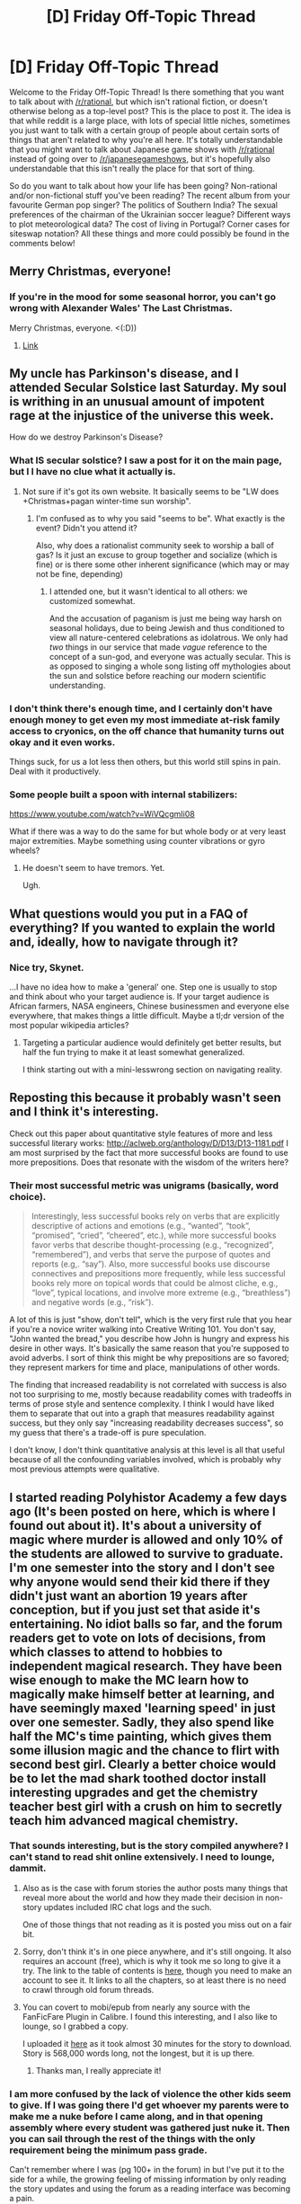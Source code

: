 #+TITLE: [D] Friday Off-Topic Thread

* [D] Friday Off-Topic Thread
:PROPERTIES:
:Author: AutoModerator
:Score: 11
:DateUnix: 1451055964.0
:DateShort: 2015-Dec-25
:END:
Welcome to the Friday Off-Topic Thread! Is there something that you want to talk about with [[/r/rational]], but which isn't rational fiction, or doesn't otherwise belong as a top-level post? This is the place to post it. The idea is that while reddit is a large place, with lots of special little niches, sometimes you just want to talk with a certain group of people about certain sorts of things that aren't related to why you're all here. It's totally understandable that you might want to talk about Japanese game shows with [[/r/rational]] instead of going over to [[/r/japanesegameshows]], but it's hopefully also understandable that this isn't really the place for that sort of thing.

So do you want to talk about how your life has been going? Non-rational and/or non-fictional stuff you've been reading? The recent album from your favourite German pop singer? The politics of Southern India? The sexual preferences of the chairman of the Ukrainian soccer league? Different ways to plot meteorological data? The cost of living in Portugal? Corner cases for siteswap notation? All these things and more could possibly be found in the comments below!


** Merry Christmas, everyone!
:PROPERTIES:
:Author: Marthinwurer
:Score: 14
:DateUnix: 1451058017.0
:DateShort: 2015-Dec-25
:END:

*** If you're in the mood for some seasonal horror, you can't go wrong with Alexander Wales' The Last Christmas.

Merry Christmas, everyone. <(:D))
:PROPERTIES:
:Author: LiteralHeadCannon
:Score: 5
:DateUnix: 1451058334.0
:DateShort: 2015-Dec-25
:END:

**** [[https://www.fanfiction.net/s/9915682][Link]]
:PROPERTIES:
:Author: ToaKraka
:Score: 7
:DateUnix: 1451059893.0
:DateShort: 2015-Dec-25
:END:


** My uncle has Parkinson's disease, and I attended Secular Solstice last Saturday. My soul is writhing in an unusual amount of impotent rage at the injustice of the universe this week.

How do we destroy Parkinson's Disease?
:PROPERTIES:
:Score: 7
:DateUnix: 1451109966.0
:DateShort: 2015-Dec-26
:END:

*** What IS secular solstice? I saw a post for it on the main page, but I I have no clue what it actually is.
:PROPERTIES:
:Author: Kishoto
:Score: 3
:DateUnix: 1451169008.0
:DateShort: 2015-Dec-27
:END:

**** Not sure if it's got its own website. It basically seems to be "LW does +Christmas+pagan winter-time sun worship".
:PROPERTIES:
:Score: 2
:DateUnix: 1451171715.0
:DateShort: 2015-Dec-27
:END:

***** I'm confused as to why you said "seems to be". What exactly is the event? Didn't you attend it?

Also, why does a rationalist community seek to worship a ball of gas? Is it just an excuse to group together and socialize (which is fine) or is there some other inherent significance (which may or may not be fine, depending)
:PROPERTIES:
:Author: Kishoto
:Score: 1
:DateUnix: 1451180231.0
:DateShort: 2015-Dec-27
:END:

****** I attended one, but it wasn't identical to all others: we customized somewhat.

And the accusation of paganism is just me being way harsh on seasonal holidays, due to being Jewish and thus conditioned to view all nature-centered celebrations as idolatrous. We only had /two/ things in our service that made /vague/ reference to the concept of a sun-god, and everyone was actually secular. This is as opposed to singing a whole song listing off mythologies about the sun and solstice before reaching our modern scientific understanding.
:PROPERTIES:
:Score: 1
:DateUnix: 1451186441.0
:DateShort: 2015-Dec-27
:END:


*** I don't think there's enough time, and I certainly don't have enough money to get even my most immediate at-risk family access to cryonics, on the off chance that humanity turns out okay and it even works.

Things suck, for us a lot less then others, but this world still spins in pain. Deal with it productively.
:PROPERTIES:
:Author: traverseda
:Score: 1
:DateUnix: 1451124131.0
:DateShort: 2015-Dec-26
:END:


*** Some people built a spoon with internal stabilizers:

[[https://www.youtube.com/watch?v=WiVQcgmIi08]]

What if there was a way to do the same for but whole body or at very least major extremities. Maybe something using counter vibrations or gyro wheels?
:PROPERTIES:
:Author: rationalidurr
:Score: 1
:DateUnix: 1451133280.0
:DateShort: 2015-Dec-26
:END:

**** He doesn't seem to have tremors. Yet.

Ugh.
:PROPERTIES:
:Score: 1
:DateUnix: 1451144781.0
:DateShort: 2015-Dec-26
:END:


** What questions would you put in a FAQ of everything? If you wanted to explain the world and, ideally, how to navigate through it?
:PROPERTIES:
:Author: traverseda
:Score: 6
:DateUnix: 1451123413.0
:DateShort: 2015-Dec-26
:END:

*** Nice try, Skynet.

...I have no idea how to make a 'general' one. Step one is usually to stop and think about who your target audience is. If your target audience is African farmers, NASA engineers, Chinese businessmen and everyone else everywhere, that makes things a little difficult. Maybe a tl;dr version of the most popular wikipedia articles?
:PROPERTIES:
:Author: Rhamni
:Score: 3
:DateUnix: 1451125179.0
:DateShort: 2015-Dec-26
:END:

**** Targeting a particular audience would definitely get better results, but half the fun trying to make it at least somewhat generalized.

I think starting out with a mini-lesswrong section on navigating reality.
:PROPERTIES:
:Author: traverseda
:Score: 5
:DateUnix: 1451126284.0
:DateShort: 2015-Dec-26
:END:


** Reposting this because it probably wasn't seen and I think it's interesting.

Check out this paper about quantitative style features of more and less successful literary works: [[http://aclweb.org/anthology/D/D13/D13-1181.pdf]] I am most surprised by the fact that more successful books are found to use more prepositions. Does that resonate with the wisdom of the writers here?
:PROPERTIES:
:Author: rhaps0dy4
:Score: 4
:DateUnix: 1451080124.0
:DateShort: 2015-Dec-26
:END:

*** Their most successful metric was unigrams (basically, word choice).

#+begin_quote
  Interestingly, less successful books rely on verbs that are explicitly descriptive of actions and emotions (e.g., “wanted”, “took”, “promised”, “cried”, “cheered”, etc.), while more successful books favor verbs that describe thought-processing (e.g., “recognized”, “remembered”), and verbs that serve the purpose of quotes and reports (e.g,. “say”). Also, more successful books use discourse connectives and prepositions more frequently, while less successful books rely more on topical words that could be almost cliche, e.g., “love”, typical locations, and involve more extreme (e.g., “breathless”) and negative words (e.g., “risk”).
#+end_quote

A lot of this is just "show, don't tell", which is the very first rule that you hear if you're a novice writer walking into Creative Writing 101. You don't say, "John wanted the bread," you describe how John is hungry and express his desire in other ways. It's basically the same reason that you're supposed to avoid adverbs. I sort of think this might be why prepositions are so favored; they represent markers for time and place, manipulations of other words.

The finding that increased readability is not correlated with success is also not too surprising to me, mostly because readability comes with tradeoffs in terms of prose style and sentence complexity. I think I would have liked them to separate that out into a graph that measures readability against success, but they only say "increasing readability decreases success", so my guess that there's a trade-off is pure speculation.

I don't know, I don't think quantitative analysis at this level is all that useful because of all the confounding variables involved, which is probably why most previous attempts were qualitative.
:PROPERTIES:
:Author: alexanderwales
:Score: 4
:DateUnix: 1451082930.0
:DateShort: 2015-Dec-26
:END:


** I started reading Polyhistor Academy a few days ago (It's been posted on here, which is where I found out about it). It's about a university of magic where murder is allowed and only 10% of the students are allowed to survive to graduate. I'm one semester into the story and I don't see why anyone would send their kid there if they didn't just want an abortion 19 years after conception, but if you just set that aside it's entertaining. No idiot balls so far, and the forum readers get to vote on lots of decisions, from which classes to attend to hobbies to independent magical research. They have been wise enough to make the MC learn how to magically make himself better at learning, and have seemingly maxed 'learning speed' in just over one semester. Sadly, they also spend like half the MC's time painting, which gives them some illusion magic and the chance to flirt with second best girl. Clearly a better choice would be to let the mad shark toothed doctor install interesting upgrades and get the chemistry teacher best girl with a crush on him to secretly teach him advanced magical chemistry.
:PROPERTIES:
:Author: Rhamni
:Score: 6
:DateUnix: 1451076511.0
:DateShort: 2015-Dec-26
:END:

*** That sounds interesting, but is the story compiled anywhere? I can't stand to read shit online extensively. I need to lounge, dammit.
:PROPERTIES:
:Author: GlueBoy
:Score: 4
:DateUnix: 1451083261.0
:DateShort: 2015-Dec-26
:END:

**** Also as is the case with forum stories the author posts many things that reveal more about the world and how they made their decision in non-story updates included IRC chat logs and the such.

One of those things that not reading as it is posted you miss out on a fair bit.
:PROPERTIES:
:Author: RMcD94
:Score: 3
:DateUnix: 1451113582.0
:DateShort: 2015-Dec-26
:END:


**** Sorry, don't think it's in one piece anywhere, and it's still ongoing. It also requires an account (free), which is why it took me so long to give it a try. The link to the table of contents is [[https://forum.questionablequesting.com/threads/polyhistor-academy-original-setting-survival-quest.614/][here]], though you need to make an account to see it. It links to all the chapters, so at least there is no need to crawl through old forum threads.
:PROPERTIES:
:Author: Rhamni
:Score: 2
:DateUnix: 1451084138.0
:DateShort: 2015-Dec-26
:END:


**** You can covert to mobi/epub from nearly any source with the FanFicFare Plugin in Calibre. I found this interesting, and I also like to lounge, so I grabbed a copy.

I uploaded it [[http://s000.tinyupload.com/index.php?file_id=31934790331961111069][here]] as it took almost 30 minutes for the story to download. Story is 568,000 words long, not the longest, but it is up there.
:PROPERTIES:
:Author: BlueSigil
:Score: 2
:DateUnix: 1451254521.0
:DateShort: 2015-Dec-28
:END:

***** Thanks man, I really appreciate it!
:PROPERTIES:
:Author: GlueBoy
:Score: 1
:DateUnix: 1451256285.0
:DateShort: 2015-Dec-28
:END:


*** I am more confused by the lack of violence the other kids seem to give. If I was going there I'd get whoever my parents were to make me a nuke before I came along, and in that opening assembly where every student was gathered just nuke it. Then you can sail through the rest of the things with the only requirement being the minimum pass grade.

Can't remember where I was (pg 100+ in the forum) in but I've put it to the side for a while, the growing feeling of missing information by only reading the story updates and using the forum as a reading interface was becoming a pain.
:PROPERTIES:
:Author: RMcD94
:Score: 4
:DateUnix: 1451113758.0
:DateShort: 2015-Dec-26
:END:

**** Yeah, it's a little rough that the forum readers seem to somehow know what all the slots and options for magic are. A brief summary would have been nice.
:PROPERTIES:
:Author: Rhamni
:Score: 2
:DateUnix: 1451122190.0
:DateShort: 2015-Dec-26
:END:


*** I read through it when it was posted here and thought it was a lot of fun. Initially I was a little afraid the story was born of a fetishistic desire to write about gore and violence but that turned out to be not the case at all.

And, like you, I was somewhat disappointed with the romantic choice made by the readers.
:PROPERTIES:
:Score: 3
:DateUnix: 1451084543.0
:DateShort: 2015-Dec-26
:END:


** What does 'politics is spiders' come from? I have the general sense of the term, but not the full meaning or etymology
:PROPERTIES:
:Author: ayrvin
:Score: 3
:DateUnix: 1451091139.0
:DateShort: 2015-Dec-26
:END:

*** It's just a mild adaptation of [[https://wiki.lesswrong.com/wiki/Politics_is_the_Mind-Killer]] .
:PROPERTIES:
:Author: DataPacRat
:Score: 4
:DateUnix: 1451092538.0
:DateShort: 2015-Dec-26
:END:

**** With the added implication that, like spiders, sometimes politics is part of real-life even if it freaks us out.
:PROPERTIES:
:Score: 5
:DateUnix: 1451109668.0
:DateShort: 2015-Dec-26
:END:


** Something I truly don't understand: if ISIL has a fearsome presence online, why do governments want to lockdown the Internet instead of fighting back? Why aren't they trying to have a counter-propaganda campaign?
:PROPERTIES:
:Author: AmeteurOpinions
:Score: 2
:DateUnix: 1451058589.0
:DateShort: 2015-Dec-25
:END:

*** They are, though propaganda against ISIL pretty much writes itself.

Governments want to lockdown the internet simply because the internet can be used for all sorts of subversive activities that are difficult to control. Being able to regulate things better would make a lot of things much easier for governments.
:PROPERTIES:
:Author: Murska1FIN
:Score: 9
:DateUnix: 1451059797.0
:DateShort: 2015-Dec-25
:END:


*** It's pretty interesting, most ISIS propaganda also functions perfectly as anti-ISIS propaganda if you're not a sunni muslim. So there's really no need for it.
:PROPERTIES:
:Author: BadGoyWithAGun
:Score: 5
:DateUnix: 1451066987.0
:DateShort: 2015-Dec-25
:END:


** I got /Godel, Escher, Bach/ for Christmas (and a second Hofstadter book called /Metamagical Themas/, which I suspect I won't get to until much later).

Is anyone else starting to read it? It would be great to have a reading/discussion buddy. I remember there was an attempt at a community read through here last year that seemed like fun.
:PROPERTIES:
:Author: LifeisBoring
:Score: 2
:DateUnix: 1451066875.0
:DateShort: 2015-Dec-25
:END:

*** I had a January term class in college that was all about that book. January term is the thing that some colleges have where you have a single class for a whole month rather than taking four or five classes over a semester. So we'd spend a day or two on each of the chapters, talking about them for several hours each. It was one of my favorite classes I took, though there was nothing particularly practical about it.

Though I think that if I reread it now I would just say, "Well duh" to a lot of it, since I've now read so much of the material that came from it. Sort of the same phenomenon as [[http://tvtropes.org/pmwiki/pmwiki.php/Main/SeinfeldIsUnfunny][Seinfeld Is Unfunny]].
:PROPERTIES:
:Author: alexanderwales
:Score: 3
:DateUnix: 1451098155.0
:DateShort: 2015-Dec-26
:END:

**** I'd love a class like that. Right now all I have is a fairly weak book club that's definitely not joining in a read through.

And I've heard others mention that very same thing about GEB. It will be interesting to see how true it is.
:PROPERTIES:
:Author: LifeisBoring
:Score: 1
:DateUnix: 1451109796.0
:DateShort: 2015-Dec-26
:END:


*** My friend says this book is "like The Secret, but for nerds".
:PROPERTIES:
:Author: GlueBoy
:Score: 2
:DateUnix: 1451083392.0
:DateShort: 2015-Dec-26
:END:


*** I just got Godel, Escher, Bach as well. I'd be interested in a read through.
:PROPERTIES:
:Author: Gcrein
:Score: 1
:DateUnix: 1451070099.0
:DateShort: 2015-Dec-25
:END:

**** Great! I'm going to try and find a few more people to join in, but I will drop you a pm in a few days.
:PROPERTIES:
:Author: LifeisBoring
:Score: 1
:DateUnix: 1451108858.0
:DateShort: 2015-Dec-26
:END:


*** I started reading it a few years ago. At one point early in the book, it describes this puzzle and challenges the reader to solve it. So, being someone who enjoys puzzles, I thought I'd give it a shot.

At first look, the puzzle seemed unsolvable- but since the book heavily implied that there was a solution, I figured I must be missing something. What followed was an hour of struggling to figure out how such an apparently unsolvable puzzle could in fact have a solution, and feeling like an idiot.

Eventually, I gave up and went back to the book, only to find that the very next page opened with something like "Ha, ha! Bet you thought that puzzle had a solution. Actually, it's unsolvable!"

At that point, I was too annoyed to keep reading, and I never did find the energy to pick it up again.
:PROPERTIES:
:Author: artifex0
:Score: 1
:DateUnix: 1451095963.0
:DateShort: 2015-Dec-26
:END:

**** Ha! That sounds terrible, and like something I would do. Thanks for the heads up, am going to try and avoid that happening.
:PROPERTIES:
:Author: LifeisBoring
:Score: 2
:DateUnix: 1451109104.0
:DateShort: 2015-Dec-26
:END:
